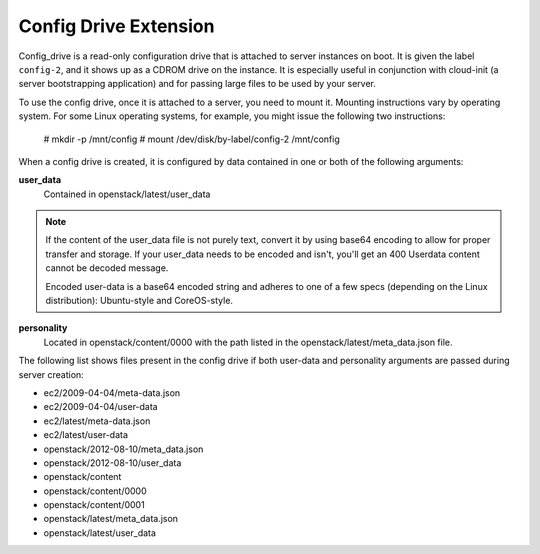 .. _config-drive-extension:

======================
Config Drive Extension
======================

Config_drive is a read-only configuration drive that is attached to server
instances on boot. It is given the label ``config-2``, and it shows up as a CDROM
drive on the instance. It is especially useful in conjunction with cloud-init
(a server bootstrapping application) and for passing large files to be used by
your server.

To use the config drive, once it is attached to a server, you need to mount it.
Mounting instructions vary by operating system. For some Linux operating
systems, for example, you might issue the following two instructions:

           # mkdir -p /mnt/config
           # mount /dev/disk/by-label/config-2 /mnt/config

When a config drive is created, it is configured by data contained in one or
both of the following arguments:

**user_data**
   Contained in openstack/latest/user_data

.. note::
   If the content of the user_data file is not purely text, convert it by using
   base64 encoding to allow for proper transfer and storage. If your user_data
   needs to be encoded and isn't, you'll get an 400 Userdata content cannot be
   decoded message.

   Encoded user-data is a base64 encoded string and adheres to one of a few
   specs (depending on the Linux distribution): Ubuntu-style and CoreOS-style.

**personality**
   Located in openstack/content/0000 with the path listed in the
   openstack/latest/meta_data.json file.

The following list shows files present in the config drive if both user-data and 
personality arguments are passed during server creation:

* ec2/2009-04-04/meta-data.json

* ec2/2009-04-04/user-data

* ec2/latest/meta-data.json

* ec2/latest/user-data

* openstack/2012-08-10/meta_data.json

* openstack/2012-08-10/user_data

* openstack/content

* openstack/content/0000

* openstack/content/0001

* openstack/latest/meta_data.json

* openstack/latest/user_data
